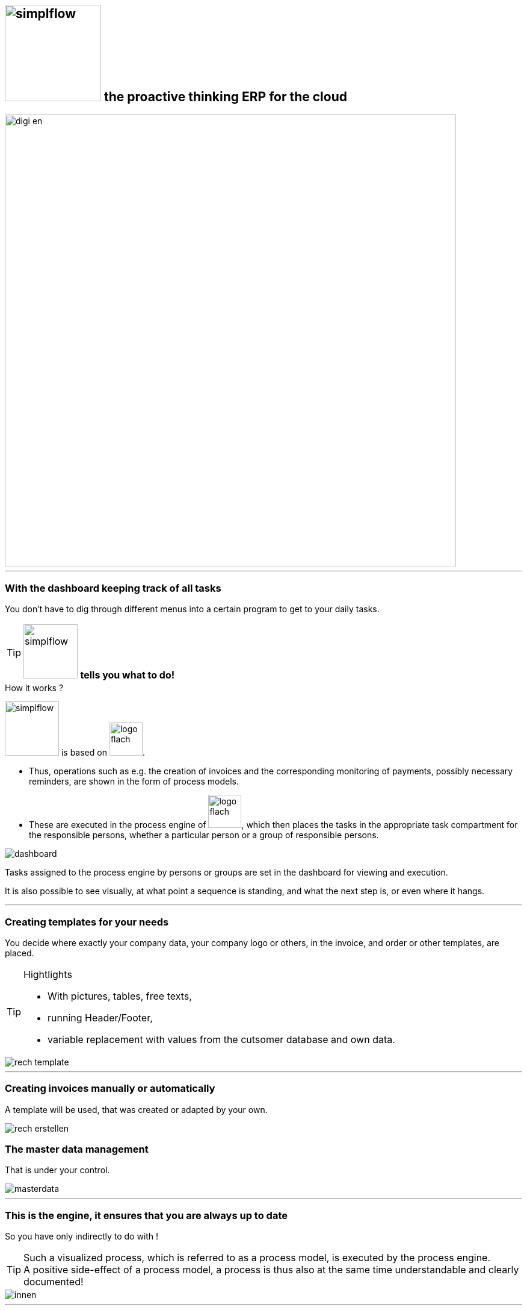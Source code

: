 :linkattrs:

== image:web/images/simplflow.svg[width=160] the proactive thinking ERP for the cloud  ==

image::web/images/digi_en.svg[width=750]

'''

=== With the dashboard keeping track of all tasks  ===

You don't have to dig through different menus into a certain program to get to your daily tasks.


[TIP]
image:web/images/simplflow.svg[width=90] *tells you what to do!*
====
.How it works ? +
image:web/images/simplflow.svg[width=90] is based on image:web/images/logo-flach.svg[width=55]. 

* Thus, operations such as e.g. the creation of invoices and the corresponding monitoring of payments, possibly necessary reminders, 
are shown in the form of process models. +
* These are executed in the process engine of image:web/images/logo-flach.svg[width=55], 
which then places the tasks in the appropriate task compartment for the responsible persons, 
whether a particular person or a group of responsible persons.
====



[.width1000]
image::web/images/dashboard.png[]

Tasks assigned to the process engine by persons or groups are set in the dashboard for viewing and execution.

It is also possible to see visually, at what point a sequence is standing, and what the next step is, or even where it hangs.

'''
=== Creating templates for your needs ===


You decide where exactly your company data, your company logo or others, in the invoice, and order or other templates, are placed.

[TIP]
.Hightlights
====
* With pictures, tables, free texts, +
* running Header/Footer, +
* variable replacement with values from the cutsomer database and own data.
====


[.width700]
image::web/images/rech_template.png[]

'''
=== Creating invoices manually or automatically  ===

A template will be used, that was created or adapted by your own.


[.width1000]
image::web/images/rech_erstellen.png[]

=== The master data management  ===

That is under your control.

[.width1000]
image::web/images/masterdata.png[]

'''

=== This is the engine, it ensures that you are always up to date ===

So you have only indirectly to do with !
[TIP]
====
Such a visualized process, which is referred to as a process model, is executed by the process engine. +
A positive side-effect of a process model, a process is thus also at the same time understandable and clearly documented!
====


[.width1000]
image::web/images/innen.png[]

'''
=== For decisions, a rules engine is used ===

[.width1000]
image::web/images/dmn.png[]

The defined rules can be customized by you at any time.
For example, if tasks are performed based on specific parameters, or are assigned to specific roles, you can adjust these parameters and roles at any time.

[TIP]
.Example:
====
Up to a purchase value of 1.000,-Euro, the clerk can freely order, + 
from 1.001,-Euro the order goes to the purchasing manager, +
which then has to release or reject the order. +
You can adjust these parameters yourself at any time.
====

Defined rules as well as processes are executed by an engine, in this case by the rules engine.
